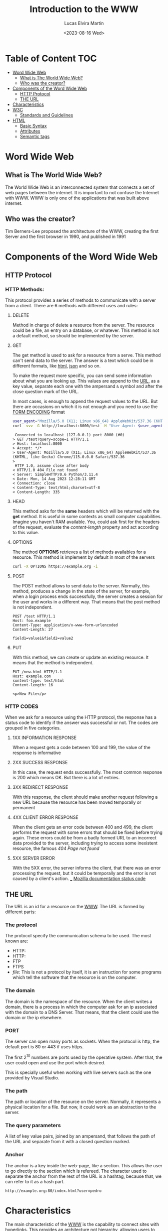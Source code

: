 #+title: Introduction to the WWW
#+date: <2023-08-16 Wed>
#+author: Lucas Elvira Martín
#+email: luelvira@pa.uc3m.es
#+DESCRIPTION: Session for Week 1. Introduction to the WWW

* Table of Content :TOC:
- [[#word-wide-web][Word Wide Web]]
  - [[#what-is-the-world-wide-web][What is The World Wide Web?]]
  - [[#who-was-the-creator][Who was the creator?]]
- [[#components-of-the-word-wide-web][Components of the Word Wide Web]]
  - [[#http-protocol][HTTP Protocol]]
  - [[#the-url][THE URL]]
- [[#characteristics][Characteristics]]
- [[#w3c][W3C]]
  - [[#standards-and-guidelines][Standards and Guidelines]]
- [[#html][HTML]]
  - [[#basic-syntax][Basic Syntax]]
  - [[#attributes][Attributes]]
  - [[#semantic-tags][Semantic tags]]

* Word Wide Web

** What is The World Wide Web?

The World Wide Web is an interconnected system that connects a set of web pages between the internet. It
is important to not confuse the Internet with WWW.  WWW is only one of the applications that was built
above internet.

** Who was the creator?

Tim Berners-Lee proposed the architecture of the WWW, creating the first Server and the first
browser in 1990, and published in 1991


* Components of the Word Wide Web

** HTTP Protocol

*** HTTP Methods:
:PROPERTIES:
:BEAMER_opt: allowframebreaks
:END:

This protocol provides a series of methods to communicate with a server from a client. There are 6
methods with different uses and rules:

**** DELETE

Method in charge of delete a resource from the server. The resource could be a file, an entry on a
database, or whatever. This method is not a default method, so should be implemented by the server.

**** GET

The get method is used to ask for a resource from a serve. This method can't send data to the
server. The answer is a text which could be in different formats, like [[./html.org][html]], [[./json.org][json]] and so on.

To make the request more specific, you can send some information about what you are looking up. This
values are append to the [[./url.org][URL]], as a key value, separate each one with the ampersand ~&~ symbol and
after the close question mark of the URL.

In most cases, is enough to append the request values to the URL. But there are
occasions on which it is not enough and you need to use the [[id:2f2ead03-b0da-456b-9edf-12067bb236b5][FORM ENCODING]] format


#+begin_src bash
user_agent="Mozilla/5.0 (X11; Linux x86_64) AppleWebKit/537.36 (KHTML, like Gecko) Chrome/115.0.0.0 Safari/537.36"
curl -vvv -G http://localhost:8000/test -H "User-Agent: $user_agent" -d query=scope=1
#+end_src

#+begin_example
 Connected to localhost (127.0.0.1) port 8000 (#0)
> GET /test?query=scope=1 HTTP/1.1
> Host: localhost:8000
> Accept: */*
> User-Agent: Mozilla/5.0 (X11; Linux x86_64) AppleWebKit/537.36 (KHTML, like Gecko) Chrome/115.0.0.0 Safari/537.36
> 
 HTTP 1.0, assume close after body
< HTTP/1.0 404 File not found
< Server: SimpleHTTP/0.6 Python/3.11.4
< Date: Mon, 14 Aug 2023 12:28:11 GMT
< Connection: close
< Content-Type: text/html;charset=utf-8
< Content-Length: 335
#+end_example

****  HEAD

This method asks for the *same* headers which will be returned with the *get* method. It is useful
in some contexts as small computer capabilities. Imagine you haven't RAM available. You, could ask
first for the headers of the request, evaluate the /content-length/ property and act according to this value.

****  OPTIONS

The method *OPTIONS* retrieves a list of methods availables for a resource. This method is implement
by default in most of the servers

#+begin_src bash :results code :wrap example
curl -X OPTIONS https://example.org -i
#+end_src

#+RESULTS:
#+begin_example
HTTP/2 200 
allow: OPTIONS, GET, HEAD, POST
cache-control: max-age=604800
content-type: text/html; charset=UTF-8
date: Wed, 16 Aug 2023 15:06:45 GMT
expires: Wed, 23 Aug 2023 15:06:45 GMT
server: EOS (vny/044F)
content-length: 0

#+end_example

**** POST

The POST method allows to send data to the server. Normally, this method, produces a change in the
state of the server, for example, when a login process ends successfully, the server creates a session
for the user and works in a different way. That means that the post method is not indepondent.

#+begin_example
POST /test HTTP/1.1
Host: foo.example
Content-Type: application/x-www-form-urlencoded
Content-Length: 27

field1=value1&field2=value2
#+end_example

**** PUT

With this method, we can create or update an existing resource. It means that the method is
indepondent.

#+begin_example
PUT /new.html HTTP/1.1
Host: example.com
sontent-type: text/html
Content-length: 16

<p>New File</p>
#+end_example

*** HTTP CODES

When we ask for a resource using the HTTP protocol, the response has a status code to identify if
the answer was successful or not. The codes are grouped in five categories.

**** 1XX INFORMATION RESPONSE

When a request gets a code between 100 and 199, the value of the response is informative

**** 2XX SUCCESS RESPONSE

In this case, the request ends successfully. The most common response is 200 which means OK. But there
is a lot of entries.

**** 3XX REDIRECT RESPONSE

With this response, the client should make another request following a new URL because the resource
has been moved temporally or permanent

**** 4XX CLIENT ERROR RESPONSE

When the client gets an error code between 400 and 499, the client performs the request with some
errors that should be fixed before trying again. These errors could be from a badly formed URL to an
incorrect data provided to the server, including trying to access some inexistent resource, the
famous /404 Page not found/

**** 5XX SERVER ERROR

With the 5XX error, the server informs the client, that there was an error processing the request, but
it could be temporally and the error is not caused by a client's action.
___
[[https://developer.mozilla.org/en-US/docs/Web/HTTP/Status][Mozilla documentation status code]]

** THE URL

The URL is an id for a resource on the [[./word_wide_web.org][WWW]]. The URL is formed by different parts:

*** The protocol
The protocol specify the communication schema to be used. The most known are:
- HTTP:
- HTTP:
- FTP
- FTPS
- /file/: This is not a protocol by itself, it is an instruction for some programs which tell the
  software that the resource is on the computer.

*** The domain

The domain is the namespace of the resource. When the client writes a domain, there is a process in
which the computer ask for an ip associated with the domain to a DNS Server. That means, that the
client could use the domain or the ip elsewhere.

*** PORT 

The server can open many ports as sockets. When the protocol is http, the default port is 80 or
443 if uses https.

The first 2^10 numbers are ports used by the operative system. After that, the user could open and
use the port which desired.

This is specially useful when working with live servers such as the one provided by Visual Studio.

*** The path

The path or location of the resource on the server. Normally, it represents a physical location for a
file. But now, it could work as an abstraction to the server.

*** The query parameters

A list of key value pairs, joined by an ampersand, that follows the path of the URL and separate
from it with a closed question marked.

*** Anchor

The anchor is a key inside the web-page, like a section. This allows the user to go directly to the section
which is refereed. The character used to separate the anchor from the rest of the URL is a hashtag,
because that, we can refer to it as a hash part.


#+begin_example
http://example.org:80/index.html?user=pedro
#+end_example

* Characteristics

The main characteristic of the [[./word_wide_web.org][WWW]] is the capability to connect sites with hyperlinks. This provides
an architecture not hierarchy, allowing users to explore the content in a different way connecting
different ideas, instead of following a path.

* W3C

The World Wide Web Consortium (W3C) develops standards and guidelines to help everyone build a web
based on the principles of accessibility, internationalization, privacy, and security.

** Standards and Guidelines

The standards are /rules/ developed to help web developers and browsers to
render well a web page, helping to make it accessible, with semantic
meaning. The most important advantage about this standard is that help to make
the site visible on many devices, without many headaches.

* HTML

HTML is a markup language (HyperText Markup Language). Is the most basic tool to
build websites. With HTML we can define the structure of the page and give
meaning to its part. Currently, the html is combined with CSS and JavaScript

** Basic Syntax

The syntax of HTML has been evolving in recent years. Now the standard is HTML5 which proved more tag
and functionalities.

#+begin_src html
<p>This is a paragraph</p>
#+end_src

The tags have an opening part which indicates the start of this part and a closed tag end indicates
the end of the tag. The main difference between both is the slash character after the /less than/
symbol.

The tag could be wrapped by another tag. One example of that is the use of ordered or unordered
lists. The tags ~ol~ and ~ul~ create it respectively.

#+begin_src html
    <p> Ingredients: </p>
      <ul>
        <li> salt</li>
        <li> 2 eggs </li>
        <li> ... </li>
      </ul>
  <p>Steps:</p>
  <ol>
    <li> Step 1</li>
    <li> Step 2</li>
    <li> Step 3</li>
  <ol>
#+end_src

** Attributes

To provide more meaning to an element, the developer could use attributes. They are a key,
value pairs which give some additional information or functionalities to an element. There are a lot
of predefined attributes like:
- class
- id
- href
- value
And so on. Also, the developer could use their own attributes, but is a good practice to prepend it
with ~data-~ to ensure that doesn't override the default behavior.

#+begin_src html
  <img src="img/my_image.png" />
  <ul data-type="quizz">
    <li data-correct="false"> Answer one</li>
    <li data-correct="false"> Answer two</li>
    <li data-correct="true"> Answer three</li>
  </ul>
#+end_src

** Semantic tags

As I mentioned, there is a meaning behind some tags. This helps the browser and search engine.

*** header

Inside the header should be the most important part of the page. With the title, logo and, description.

*** main

The main part of the site. In this element couldn't be repeated elements from other pages, likes
navigation links, footer or introduction

*** section

The section wraps related content, it works as a chapter of a book.

*** article

Inside the section should be at least one article that talks about a single topic formed by
paragraphs

*** nav

The navigation bar. This element contains the links to the other page or section of the web site

*** aside

The aside tag defines indirectly related content surrounding the main text.

*** footer
The footer of a document. Typically contains:
- authorship information
- copyright information
- contact information
- site map
- back to top link
- related documents
-----
references:
- [[https://www.w3schools.com/tags/][html tags]]
- [[https://www.w3schools.com/tags/ref_attributes.asp][attributes]]

